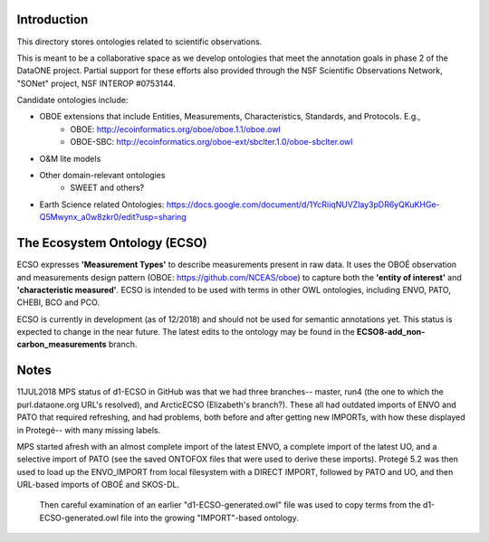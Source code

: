 Introduction
-----------------------------
This directory stores ontologies related to scientific observations.

This is meant to be a collaborative space as we develop ontologies that meet
the annotation goals in phase 2 of the DataONE project. Partial support for these
efforts also provided through the NSF Scientific Observations Network, "SONet"
project, NSF INTEROP #0753144.

Candidate ontologies include:

* OBOE extensions that include Entities, Measurements, Characteristics, Standards, and Protocols. E.g.,
	* OBOE: http://ecoinformatics.org/oboe/oboe.1.1/oboe.owl
	* OBOE-SBC: http://ecoinformatics.org/oboe-ext/sbclter.1.0/oboe-sbclter.owl
* O&M lite models
* Other domain-relevant ontologies
	* SWEET and others?
* Earth Science related Ontologies: https://docs.google.com/document/d/1YcRiiqNUVZlay3pDR6yQKuKHGe-Q5Mwynx_a0w8zkr0/edit?usp=sharing

The Ecosystem Ontology (ECSO)
-----------------------------
ECSO expresses **'Measurement Types'** to describe measurements present in raw data.  It uses the OBOÉ observation and measurements design pattern (OBOE: https://github.com/NCEAS/oboe) to capture both the **'entity of interest'** and **'characteristic measured'**.  ECSO is intended to be used with terms in other OWL ontologies, including ENVO, PATO, CHEBI, BCO and PCO.

ECSO is currently in development (as of 12/2018) and should not be used for semantic annotations yet.  This status is expected to change in the near future.  The latest edits to the ontology may be found in the **ECSO8-add_non-carbon_measurements** branch.

Notes
-----------------------------
11JUL2018 MPS
status of d1-ECSO in GitHub was that we had three branches-- master, run4 (the one to which the purl.dataone.org URL's resolved), and ArcticECSO (Elizabeth's branch?).  These all had outdated imports of ENVO and PATO that required refreshing, and had problems, both before and after getting new IMPORTs, with how these displayed in Protegé-- with many missing labels. 

MPS started afresh with an almost complete import of the latest ENVO, a complete import of the latest UO, and a selective import of PATO (see the saved ONTOFOX files that were used to derive these imports).  Protegé 5.2 was then used to load up the ENVO_IMPORT from local filesystem with a DIRECT IMPORT, followed by PATO and UO, and then URL-based imports of OBOÉ and SKOS-DL. 

 Then careful examination of an earlier "d1-ECSO-generated.owl" file was used to copy terms from the d1-ECSO-generated.owl file into the growing "IMPORT"-based ontology.
